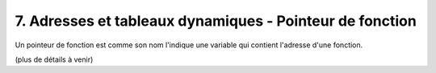 ================================================================
7. Adresses et tableaux dynamiques - Pointeur de fonction
================================================================

Un pointeur de fonction est comme son nom l'indique
une variable qui contient l'adresse d'une fonction.

(plus de détails à venir)